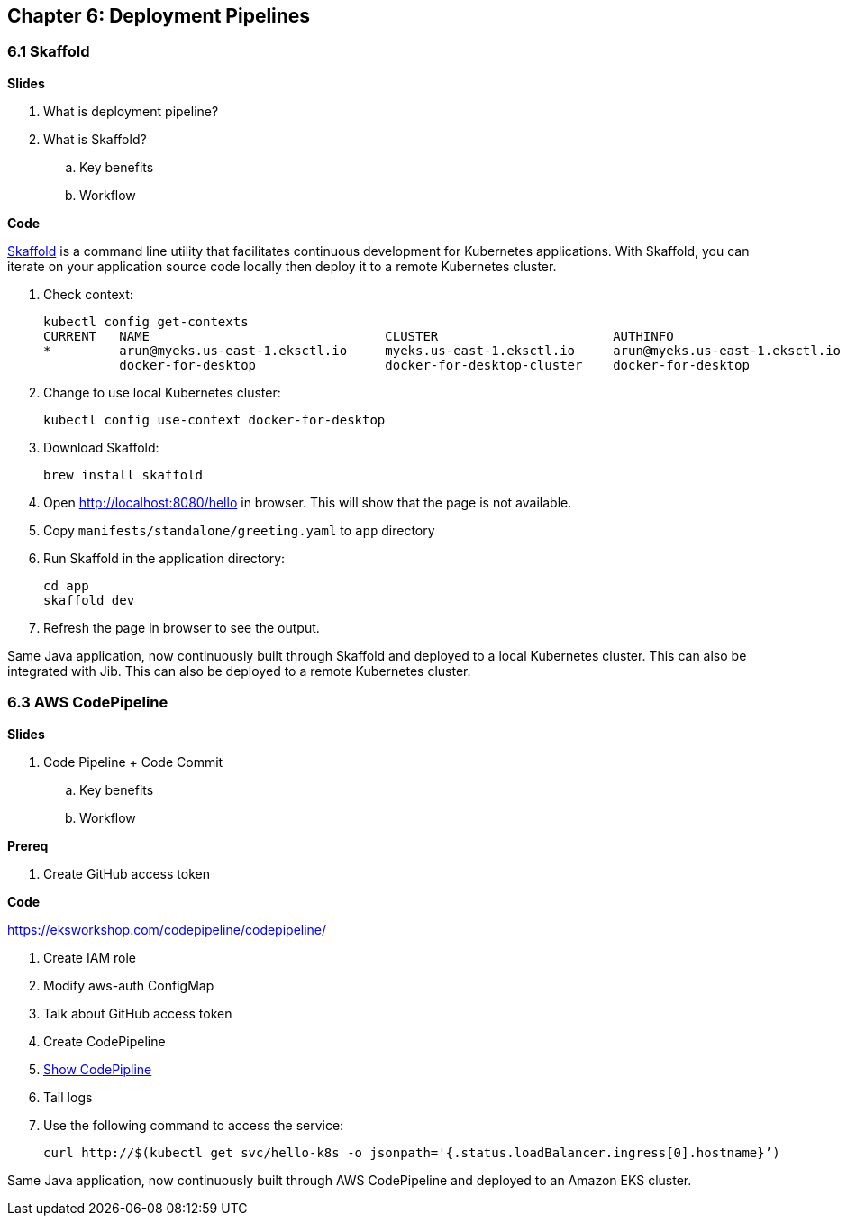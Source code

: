 
== Chapter 6: Deployment Pipelines

=== 6.1 Skaffold

**Slides**

. What is deployment pipeline?
. What is Skaffold?
.. Key benefits
.. Workflow

**Code**

https://github.com/GoogleContainerTools/skaffold[Skaffold] is a command line utility that facilitates continuous development for Kubernetes applications. With Skaffold, you can iterate on your application source code locally then deploy it to a remote Kubernetes cluster.

. Check context:

	kubectl config get-contexts
	CURRENT   NAME                               CLUSTER                       AUTHINFO                           NAMESPACE
	*         arun@myeks.us-east-1.eksctl.io     myeks.us-east-1.eksctl.io     arun@myeks.us-east-1.eksctl.io     
	          docker-for-desktop                 docker-for-desktop-cluster    docker-for-desktop

. Change to use local Kubernetes cluster:

	kubectl config use-context docker-for-desktop

. Download Skaffold:

	brew install skaffold

. Open http://localhost:8080/hello in browser. This will show that the page is not available.
. Copy `manifests/standalone/greeting.yaml` to `app` directory
. Run Skaffold in the application directory:

    cd app
    skaffold dev

. Refresh the page in browser to see the output.

Same Java application, now continuously built through Skaffold and deployed to a local Kubernetes cluster. This can also be integrated with Jib. This can also be deployed to a remote Kubernetes cluster.

=== 6.3 AWS CodePipeline

**Slides**

. Code Pipeline + Code Commit
.. Key benefits
.. Workflow

**Prereq**

. Create GitHub access token

**Code**

https://eksworkshop.com/codepipeline/codepipeline/

. Create IAM role
. Modify aws-auth ConfigMap
. Talk about GitHub access token
. Create CodePipeline
. https://console.aws.amazon.com/codesuite/codepipeline/pipelines[Show CodePipline]
. Tail logs
. Use the following command to access the service:

	curl http://$(kubectl get svc/hello-k8s -o jsonpath='{.status.loadBalancer.ingress[0].hostname}’)

Same Java application, now continuously built through AWS CodePipeline and deployed to an Amazon EKS cluster.


